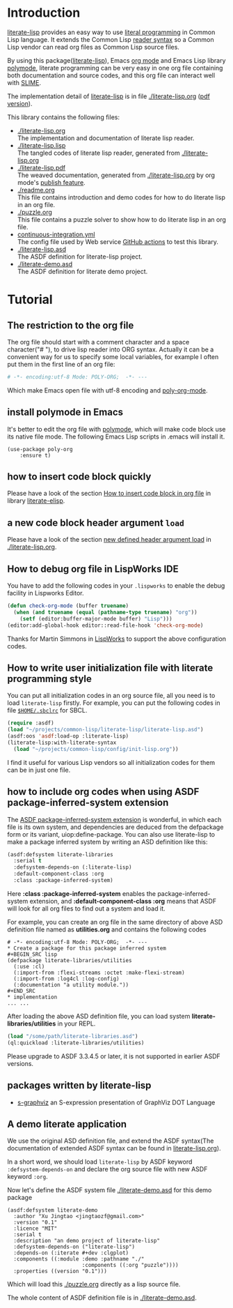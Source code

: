 # -*- encoding:utf-8 Mode: POLY-ORG;  -*- ---
#+Startup: noindent
#+PROPERTY: literate-lang lisp
#+PROPERTY: literate-load yes

[[http://quickdocs.org/literate-lisp/][file:http://quickdocs.org/badge/literate-lisp.svg]]
[[https://github.com/jingtaozf/literate-lisp/actions][file:https://github.com/jingtaozf/literate-lisp/workflows/Continous%20Integration/badge.svg]]

* Table of Contents                                            :TOC:noexport:
- [[#introduction][Introduction]]
- [[#tutorial][Tutorial]]
  - [[#the-restriction-to-the-org-file][The restriction to the org file]]
  - [[#install-polymode-in-emacs][install polymode in Emacs]]
  - [[#how-to-insert-code-block-quickly][how to insert code block quickly]]
  - [[#a-new-code-block-header-argument-load][a new code block header argument ~load~]]
  - [[#how-to-debug-org-file-in-lispworks-ide][How to debug org file in LispWorks IDE]]
  - [[#how-to-write-user-initialization-file-with-literate-programming-style][How to write user initialization file with literate programming style]]
  - [[#how-to-include-org-codes-when-using-asdf-package-inferred-system-extension][how to include org codes when using ASDF package-inferred-system extension]]
- [[#create-a-package-for-this-package-inferred-system][Create a package for this package inferred system]]
- [[#implementation][implementation]]
  - [[#packages-written-by-literate-lisp][packages written by literate-lisp]]
  - [[#a-demo-literate-application][A demo literate application]]

* Introduction
[[https://github.com/jingtaozf/literate-lisp][literate-lisp]] provides an easy way to use [[http://www.literateprogramming.com/][literal programming]] in Common Lisp language.
It extends the Common Lisp [[https://www.cs.cmu.edu/Groups/AI/html/cltl/clm/node187.html][reader syntax]]
so a Common Lisp vendor can read org files as Common Lisp source files.

By using this package([[https://github.com/jingtaozf/literate-lisp][literate-lisp]]), Emacs [[https://orgmode.org/][org mode]] and Emacs Lisp library [[https://polymode.github.io/][polymode]],
literate programming can be very easy in one org file containing both documentation and source codes,
and this org file can interact well with [[https://common-lisp.net/project/slime/][SLIME]].

The implementation detail of [[https://github.com/jingtaozf/literate-lisp][literate-lisp]] is in file [[./literate-lisp.org]] ([[./literate-lisp.pdf][pdf version]]).

This library contains the following files:
- [[./literate-lisp.org]] \\
  The implementation and documentation of literate lisp reader.
- [[./literate-lisp.lisp]] \\
  The tangled codes of literate lisp reader, generated from [[./literate-lisp.org]]
- [[./literate-lisp.pdf]] \\
  The weaved documentation, generated from [[./literate-lisp.org]] by org mode's [[https://orgmode.org/manual/Triggering-publication.html#Triggering-publication][publish feature]].
- [[./readme.org]] \\
  This file contains introduction and demo codes for how to do literate lisp in an org file.
- [[./puzzle.org]] \\
  This file contains a puzzle solver to show how to do literate lisp in an org file.
- [[./.github/workflows/continuous-integration.yml][continuous-integration.yml]] \\
  The config file used by Web service [[https://github.com/jingtaozf/literate-lisp/actions][GitHub actions]] to test this library.
- [[./literate-lisp.asd]] \\
  The ASDF definition for literate-lisp project.
- [[./literate-demo.asd]] \\
  The ASDF definition for literate demo project.

* Tutorial
** The restriction to the org file
The org file should start with a comment character and a space character("# "), to drive lisp reader into ORG syntax.
Actually it can be a convenient way for us to specify some local variables,
for example I often put them in the first line of an org file:
#+BEGIN_SRC org
# -*- encoding:utf-8 Mode: POLY-ORG;  -*- ---
#+END_SRC
Which make Emacs open file with utf-8 encoding and [[https://github.com/polymode/poly-org][poly-org-mode]].
** install polymode in Emacs
It's better to edit the org file with [[https://polymode.github.io/][polymode]], which will make code block use its native file mode.
The following Emacs Lisp scripts in .emacs will install it.
#+BEGIN_SRC elisp
(use-package poly-org
    :ensure t)
#+END_SRC
** how to insert code block quickly
Please have a look of the section [[https://github.com/jingtaozf/literate-elisp/blob/master/literate-elisp.org#how-to-insert-code-block-in-org-file][How to insert code block in org file]] in library [[https://github.com/jingtaozf/literate-elisp][literate-elisp]].
** a new code block header argument ~load~
Please have a look of the section [[./literate-lisp.org#new-defined-header-argument-load][new defined header argument load]] in [[./literate-lisp.org]].
** How to debug org file in LispWorks IDE
You have to add the following codes in your ~.lispworks~ to enable the debug facility in Lispworks Editor.
#+BEGIN_SRC lisp :load no
(defun check-org-mode (buffer truename)
  (when (and truename (equal (pathname-type truename) "org"))
    (setf (editor:buffer-major-mode buffer) "Lisp")))
(editor:add-global-hook editor::read-file-hook 'check-org-mode)
#+END_SRC
Thanks for Martin Simmons in [[http://www.lispworks.com/][LispWorks]] to support the above configuration codes.
** How to write user initialization file with literate programming style
You can put all initialization codes in an org source file, all you need is to load ~literate-lisp~ firstly.
For example, you can put the following codes in file [[http://www.sbcl.org/manual/#Initialization-Files][~$HOME/.sbclrc~]] for SBCL.
#+BEGIN_SRC lisp :load no
(require :asdf)
(load "~/projects/common-lisp/literate-lisp/literate-lisp.asd")
(asdf:oos 'asdf:load-op :literate-lisp)
(literate-lisp:with-literate-syntax
  (load "~/projects/common-lisp/config/init-lisp.org"))
#+END_SRC
I find it useful for various Lisp vendors so all initialization codes for them can be in just one file.

** how to include org codes when using ASDF package-inferred-system extension
The [[https://common-lisp.net/project/asdf/asdf.html#The-package_002dinferred_002dsystem-extension][ASDF package-inferred-system extension]] is wonderful, in which each file is its own system,
and dependencies are deduced from the defpackage form or its variant, uiop:define-package.
You can also use literate-lisp to make a package inferred system by writing an ASD definition like this:
#+BEGIN_SRC lisp :load no
(asdf:defsystem literate-libraries
  :serial t
  :defsystem-depends-on (:literate-lisp)
  :default-component-class :org
  :class :package-inferred-system)
#+END_SRC
Here *:class :package-inferred-system* enables the package-inferred-system extension, and *:default-component-class :org* means
that ASDF will look for all org files to find out a system and load it.

For example, you can create an org file in the same directory of above ASD definition file named as *utilities.org* and
contains the following codes
#+begin_example
# -*- encoding:utf-8 Mode: POLY-ORG;  -*- ---
* Create a package for this package inferred system
,#+BEGIN_SRC lisp
(defpackage literate-libraries/utilities
  (:use :cl)
  (:import-from :flexi-streams :octet :make-flexi-stream)
  (:import-from :log4cl :log-config)
  (:documentation "a utility module."))
,#+END_SRC
* implementation
... ...
#+end_example
After loading the above ASD definition file, you can load system *literate-libraries/utilities* in your REPL.
#+BEGIN_SRC lisp :load no
(load "/some/path/literate-libraries.asd")
(ql:quickload :literate-libraries/utilities)
#+END_SRC

Please upgrade to ASDF 3.3.4.5 or later, it is not supported in earlier ASDF versions.

** packages written by literate-lisp
- [[https://github.com/jingtaozf/s-graphviz][s-graphviz]] an S-expression presentation of GraphViz DOT Language
** A demo literate application
We use the original ASD definition file, and extend the ASDF syntax(The documentation of extended ASDF syntax can be found in [[https://github.com/jingtaozf/literate-lisp/blob/master/literate-lsp.org#make-asdf-handle-org-file-correctly][literate-lisp.org]]).

In a short word, we should load ~literate-lisp~ by ASDF keyword ~:defsystem-depends-on~ and
declare the org source file with new ASDF keyword ~:org~.

Now let's define the ASDF system file [[./literate-demo.asd]] for this demo package
#+BEGIN_SRC elisp :load no
(asdf:defsystem literate-demo
  :author "Xu Jingtao <jingtaozf@gmail.com>"
  :version "0.1"
  :licence "MIT"
  :serial t
  :description "an demo project of literate-lisp"
  :defsystem-depends-on ("literate-lisp")
  :depends-on (:iterate #+dev :clgplot)
  :components ((:module :demo :pathname "./"
                        :components ((:org "puzzle"))))
  :properties ((version "0.1")))
#+END_SRC
Which will load this [[./puzzle.org]] directly as a lisp source file.

The whole content of ASDF definition file is in [[./literate-demo.asd]].
